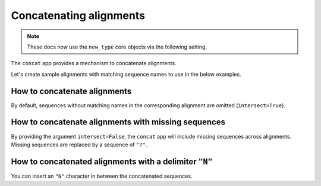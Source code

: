 Concatenating alignments
------------------------

.. note:: These docs now use the ``new_type`` core objects via the following setting.

    .. jupyter-execute::

        import os

        # using new types without requiring an explicit argument
        os.environ["COGENT3_NEW_TYPE"] = "1"

The ``concat`` app provides a mechanism to concatenate alignments. 

.. jupyter-execute::
    :raises:

    from cogent3 import get_app

    concat_alns_app = get_app("concat", moltype="dna")

Let's create sample alignments with matching sequence names to use in the below examples. 

.. jupyter-execute::
    :raises:

    from cogent3 import make_aligned_seqs

    aln1 = make_aligned_seqs({"s1": "AAA", "s2": "CAA", "s3": "AAA"}, moltype="dna")
    aln2 = make_aligned_seqs({"s1": "GCG", "s2": "GGG", "s3": "GGT"}, moltype="dna")
    aln1

.. jupyter-execute::
    :raises:

    aln2

How to concatenate alignments
^^^^^^^^^^^^^^^^^^^^^^^^^^^^^

By default, sequences without matching names in the corresponding alignment are omitted (``intersect=True``).

.. jupyter-execute::
    :raises:

    result = concat_alns_app([aln1, aln2])
    result

How to concatenate alignments with missing sequences
^^^^^^^^^^^^^^^^^^^^^^^^^^^^^^^^^^^^^^^^^^^^^^^^^^^^

By providing the argument ``intersect=False``, the ``concat`` app will include missing sequences across alignments. Missing sequences are replaced by a sequence of ``"?"``.

.. jupyter-execute::
    :raises:

    from cogent3 import make_aligned_seqs, get_app

    concat_missing = get_app("concat", moltype="dna", intersect=False)
    aln3 = make_aligned_seqs({"s4": "GCG", "s5": "GGG"}, moltype="dna")
    result = concat_missing([aln1, aln3])
    result

How to concatenated alignments with a delimiter ``"N"``
^^^^^^^^^^^^^^^^^^^^^^^^^^^^^^^^^^^^^^^^^^^^^^^^^^^^^^^

You can insert an ``"N"`` character in between the concatenated sequences. 

.. jupyter-execute::
    :raises:
    
    from cogent3 import get_app

    concat_delim = get_app("concat", join_seq="N", moltype="dna")
    result = concat_delim([aln1, aln2])
    result

